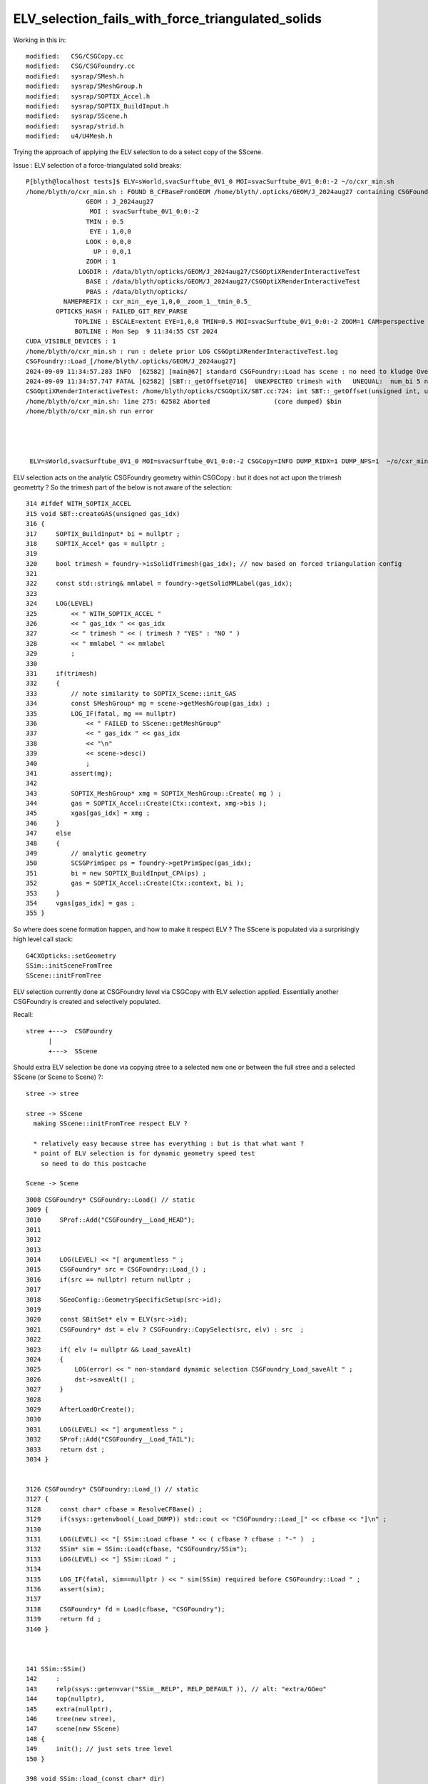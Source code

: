 ELV_selection_fails_with_force_triangulated_solids
=====================================================

Working in this in::

    modified:   CSG/CSGCopy.cc
    modified:   CSG/CSGFoundry.cc
    modified:   sysrap/SMesh.h
    modified:   sysrap/SMeshGroup.h
    modified:   sysrap/SOPTIX_Accel.h
    modified:   sysrap/SOPTIX_BuildInput.h
    modified:   sysrap/SScene.h
    modified:   sysrap/strid.h
    modified:   u4/U4Mesh.h

Trying the approach of applying the ELV selection to do 
a select copy of the SScene. 


Issue : ELV selection of a force-triangulated solid breaks::

    P[blyth@localhost tests]$ ELV=sWorld,svacSurftube_0V1_0 MOI=svacSurftube_0V1_0:0:-2 ~/o/cxr_min.sh
    /home/blyth/o/cxr_min.sh : FOUND B_CFBaseFromGEOM /home/blyth/.opticks/GEOM/J_2024aug27 containing CSGFoundry/prim.npy
                    GEOM : J_2024aug27 
                     MOI : svacSurftube_0V1_0:0:-2 
                    TMIN : 0.5 
                     EYE : 1,0,0 
                    LOOK : 0,0,0 
                      UP : 0,0,1 
                    ZOOM : 1 
                  LOGDIR : /data/blyth/opticks/GEOM/J_2024aug27/CSGOptiXRenderInteractiveTest 
                    BASE : /data/blyth/opticks/GEOM/J_2024aug27/CSGOptiXRenderInteractiveTest 
                    PBAS : /data/blyth/opticks/ 
              NAMEPREFIX : cxr_min__eye_1,0,0__zoom_1__tmin_0.5_ 
            OPTICKS_HASH : FAILED_GIT_REV_PARSE 
                 TOPLINE : ESCALE=extent EYE=1,0,0 TMIN=0.5 MOI=svacSurftube_0V1_0:0:-2 ZOOM=1 CAM=perspective ~/opticks/CSGOptiX/cxr_min.sh  
                 BOTLINE : Mon Sep  9 11:34:55 CST 2024 
    CUDA_VISIBLE_DEVICES : 1 
    /home/blyth/o/cxr_min.sh : run : delete prior LOG CSGOptiXRenderInteractiveTest.log
    CSGFoundry::Load_[/home/blyth/.opticks/GEOM/J_2024aug27]
    2024-09-09 11:34:57.283 INFO  [62582] [main@67] standard CSGFoundry::Load has scene : no need to kludge OverrideScene 
    2024-09-09 11:34:57.747 FATAL [62582] [SBT::_getOffset@716]  UNEXPECTED trimesh with   UNEQUAL:  num_bi 5 numPrim 1 gas_idx 1 mmlabel 322:solidSJCLSanchor
    CSGOptiXRenderInteractiveTest: /home/blyth/opticks/CSGOptiX/SBT.cc:724: int SBT::_getOffset(unsigned int, unsigned int) const: Assertion `are_equal' failed.
    /home/blyth/o/cxr_min.sh: line 275: 62582 Aborted                 (core dumped) $bin
    /home/blyth/o/cxr_min.sh run error




     ELV=sWorld,svacSurftube_0V1_0 MOI=svacSurftube_0V1_0:0:-2 CSGCopy=INFO DUMP_RIDX=1 DUMP_NPS=1  ~/o/cxr_min.sh



ELV selection acts on the analytic CSGFoundry geometry within CSGCopy : but it does 
not act upon the trimesh geometrty ? So the trimesh part of the below is not aware of the selection::

     314 #ifdef WITH_SOPTIX_ACCEL
     315 void SBT::createGAS(unsigned gas_idx)
     316 {
     317     SOPTIX_BuildInput* bi = nullptr ;
     318     SOPTIX_Accel* gas = nullptr ;
     319 
     320     bool trimesh = foundry->isSolidTrimesh(gas_idx); // now based on forced triangulation config 
     321 
     322     const std::string& mmlabel = foundry->getSolidMMLabel(gas_idx);
     323 
     324     LOG(LEVEL)
     325         << " WITH_SOPTIX_ACCEL "
     326         << " gas_idx " << gas_idx
     327         << " trimesh " << ( trimesh ? "YES" : "NO " )
     328         << " mmlabel " << mmlabel
     329         ;
     330 
     331     if(trimesh)
     332     {
     333         // note similarity to SOPTIX_Scene::init_GAS
     334         const SMeshGroup* mg = scene->getMeshGroup(gas_idx) ;
     335         LOG_IF(fatal, mg == nullptr)
     336             << " FAILED to SScene::getMeshGroup"
     337             << " gas_idx " << gas_idx
     338             << "\n"
     339             << scene->desc()
     340             ;
     341         assert(mg);
     342 
     343         SOPTIX_MeshGroup* xmg = SOPTIX_MeshGroup::Create( mg ) ;
     344         gas = SOPTIX_Accel::Create(Ctx::context, xmg->bis );   
     345         xgas[gas_idx] = xmg ;
     346     }
     347     else
     348     {
     349         // analytic geometry 
     350         SCSGPrimSpec ps = foundry->getPrimSpec(gas_idx);
     351         bi = new SOPTIX_BuildInput_CPA(ps) ;
     352         gas = SOPTIX_Accel::Create(Ctx::context, bi );
     353     }
     354     vgas[gas_idx] = gas ;
     355 }


So where does scene formation happen, and how to make it respect ELV ?
The SScene is populated via a surprisingly high level call stack::

    G4CXOpticks::setGeometry 
    SSim::initSceneFromTree
    SScene::initFromTree  

ELV selection currently done at CSGFoundry level via CSGCopy with ELV
selection applied. Essentially another CSGFoundry is created and selectively 
populated. 

Recall:: 

     stree +--->  CSGFoundry 
           |
           +--->  SScene
    

Should extra ELV selection be done via copying stree to a selected new one 
or between the full stree and a selected SScene (or Scene to Scene) ?::

     stree -> stree

     stree -> SScene 
       making SScene::initFromTree respect ELV ?     
     
       * relatively easy because stree has everything : but is that what want ?
       * point of ELV selection is for dynamic geometry speed test
         so need to do this postcache 

     Scene -> Scene


::

    3008 CSGFoundry* CSGFoundry::Load() // static
    3009 {
    3010     SProf::Add("CSGFoundry__Load_HEAD");
    3011 
    3012 
    3013 
    3014     LOG(LEVEL) << "[ argumentless " ;
    3015     CSGFoundry* src = CSGFoundry::Load_() ;
    3016     if(src == nullptr) return nullptr ;
    3017 
    3018     SGeoConfig::GeometrySpecificSetup(src->id);
    3019 
    3020     const SBitSet* elv = ELV(src->id);
    3021     CSGFoundry* dst = elv ? CSGFoundry::CopySelect(src, elv) : src  ;
    3022 
    3023     if( elv != nullptr && Load_saveAlt)
    3024     {
    3025         LOG(error) << " non-standard dynamic selection CSGFoundry_Load_saveAlt " ;
    3026         dst->saveAlt() ;
    3027     }
    3028 
    3029     AfterLoadOrCreate();
    3030 
    3031     LOG(LEVEL) << "] argumentless " ;
    3032     SProf::Add("CSGFoundry__Load_TAIL");
    3033     return dst ;
    3034 }


    3126 CSGFoundry* CSGFoundry::Load_() // static
    3127 {
    3128     const char* cfbase = ResolveCFBase() ;
    3129     if(ssys::getenvbool(_Load_DUMP)) std::cout << "CSGFoundry::Load_[" << cfbase << "]\n" ;
    3130 
    3131     LOG(LEVEL) << "[ SSim::Load cfbase " << ( cfbase ? cfbase : "-" )  ;
    3132     SSim* sim = SSim::Load(cfbase, "CSGFoundry/SSim");
    3133     LOG(LEVEL) << "] SSim::Load " ;
    3134 
    3135     LOG_IF(fatal, sim==nullptr ) << " sim(SSim) required before CSGFoundry::Load " ;
    3136     assert(sim);
    3137 
    3138     CSGFoundry* fd = Load(cfbase, "CSGFoundry");
    3139     return fd ;
    3140 }



    141 SSim::SSim()
    142     :
    143     relp(ssys::getenvvar("SSim__RELP", RELP_DEFAULT )), // alt: "extra/GGeo"
    144     top(nullptr),
    145     extra(nullptr),
    146     tree(new stree),
    147     scene(new SScene)
    148 {
    149     init(); // just sets tree level 
    150 }
     
    398 void SSim::load_(const char* dir)
    399 {
    400     LOG(LEVEL) << "[" ;
    401     LOG_IF(fatal, top != nullptr)  << " top is NOT nullptr : cannot SSim::load into pre-serialized instance " ;
    402     top = new NPFold ;
    403 
    404     LOG(LEVEL) << "[ top.load [" << dir << "]" ;
    405 
    406     top->load(dir) ;
    407 
    408     LOG(LEVEL) << "] top.load [" << dir << "]" ;
    409 
    410     NPFold* f_tree = top->get_subfold( stree::RELDIR ) ;
    411     tree->import( f_tree );
    412 
    413     NPFold* f_scene = top->get_subfold( SScene::RELDIR ) ;
    414     scene->import( f_scene );
    415 
    416     LOG(LEVEL) << "]" ;
    417 }


Does the SScene have the lvid info needed to do ELV selection ? 
Probably not, but the stree does. 

Where to set SMesh.h lvid ?::

    0559 inline void U4Tree::initSolids_Mesh()
     560 {
     561     st->mesh = U4Mesh::MakeFold(solids, st->soname ) ;
     562 }


    108 inline NPFold* U4Mesh::MakeFold(
    109     const std::vector<const G4VSolid*>& solids,
    110     const std::vector<std::string>& keys
    111    ) // static
    112 {
    113     NPFold* mesh = new NPFold ;
    114     int num_solid = solids.size();
    115     int num_key = keys.size();
    116     assert( num_solid == num_key );
    117 
    118     for(int i=0 ; i < num_solid ; i++)
    119     {
    120         int lvid = i ; 
    121         const G4VSolid* so = solids[i];
    122         const char* _key = keys[i].c_str();
    123 
    124         NPFold* sub = Serialize(so) ;
    125         sub->set_meta<int>("lvid", lvid ); 
    126         
    127         mesh->add_subfold( _key, sub );
    128     }
    129     return mesh ;
    130 }


